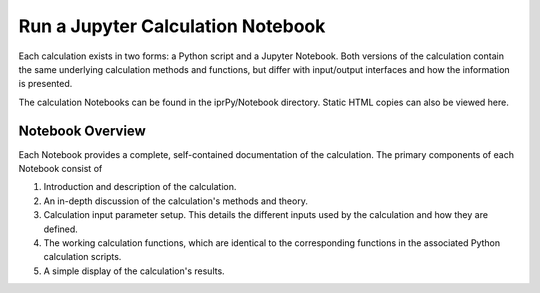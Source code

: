 ==================================
Run a Jupyter Calculation Notebook
==================================

Each calculation exists in two forms: a Python script and a Jupyter Notebook.  Both versions of the calculation contain the same underlying calculation methods and functions, but differ with input/output interfaces and how the information is presented.

The calculation Notebooks can be found in the iprPy/Notebook directory.  Static HTML copies can also be viewed here.

Notebook Overview
-----------------

Each Notebook provides a complete, self-contained documentation of the calculation.  The primary components of each Notebook consist of

1. Introduction and description of the calculation.

2. An in-depth discussion of the calculation's methods and theory.

3. Calculation input parameter setup.  This details the different inputs used by the calculation and how they are defined.

4. The working calculation functions, which are identical to the corresponding functions in the associated Python calculation scripts.

5. A simple display of the calculation's results.